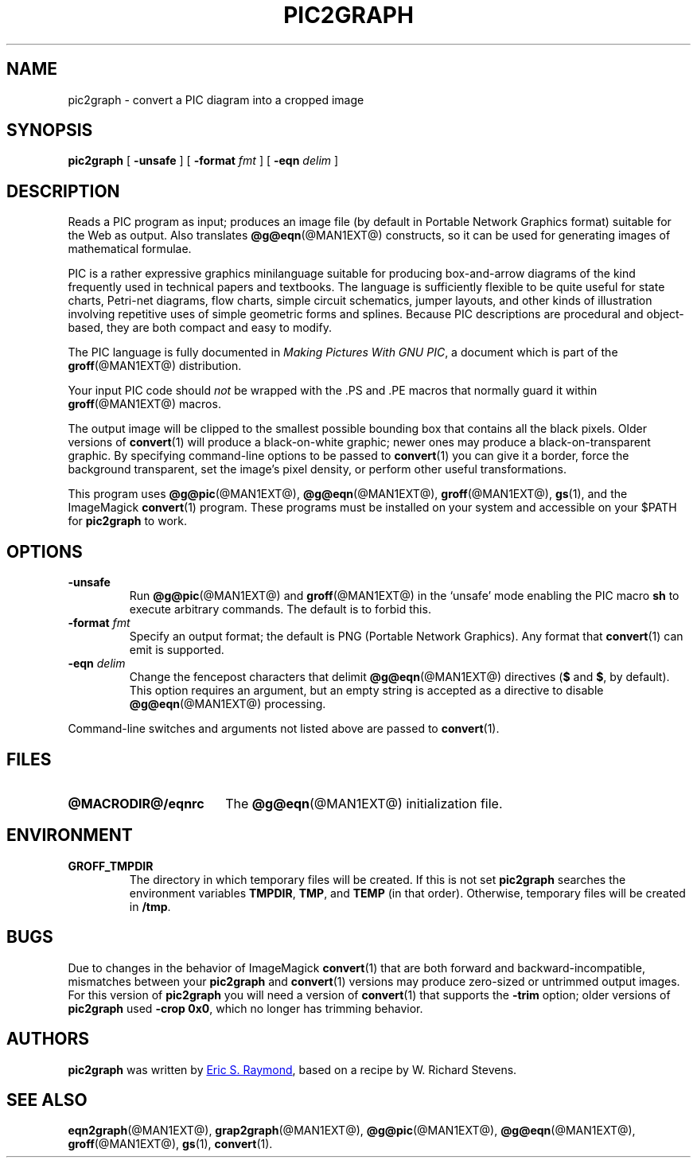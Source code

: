 .TH PIC2GRAPH @MAN1EXT@ "@MDATE@" "Groff Version @VERSION@"
.SH NAME
pic2graph \- convert a PIC diagram into a cropped image
.
.
.\" ====================================================================
.\" Legalese
.\" ====================================================================
.\"
.\" This documentation is released to the public domain.
.
.
.\" ====================================================================
.SH SYNOPSIS
.\" ====================================================================
.
.B pic2graph
[
.B \-unsafe
]
[
.BI "\-format " fmt
]
[
.BI "\-eqn " delim
]
.
.
.\" ====================================================================
.SH DESCRIPTION
.\" ====================================================================
.
Reads a PIC program as input; produces an image file (by default in
Portable Network Graphics format) suitable for the Web as output.
.
Also translates
.BR @g@eqn (@MAN1EXT@)
constructs, so it can be used for generating images of mathematical
formulae.
.
.
.P
PIC is a rather expressive graphics minilanguage suitable for
producing box-and-arrow diagrams of the kind frequently used in
technical papers and textbooks.
.
The language is sufficiently flexible to be quite useful for state
charts, Petri-net diagrams, flow charts, simple circuit schematics,
jumper layouts, and other kinds of illustration involving repetitive
uses of simple geometric forms and splines.
.
Because PIC descriptions are procedural and object-based, they are
both compact and easy to modify.
.
.
.P
The PIC language is fully documented in
.IR "Making Pictures With GNU PIC" ,
a document which is part of the
.BR groff (@MAN1EXT@)
distribution.
.
.
.P
Your input PIC code should
.I not
be wrapped with the \&.PS and \&.PE macros that normally guard it within
.BR groff (@MAN1EXT@)
macros.
.
.
.P
The output image will be clipped to the smallest possible bounding box
that contains all the black pixels.
.
Older versions of
.BR \%convert (1)
will produce a black-on-white graphic; newer ones may produce a
black-on-transparent graphic.
.
By specifying command-line options to be passed to
.BR \%convert (1)
you can give it a border, force the background transparent, set the
image's pixel density, or perform other useful transformations.
.
.
.P
This program uses
.BR @g@pic (@MAN1EXT@),
.BR @g@eqn (@MAN1EXT@),
.BR groff (@MAN1EXT@),
.BR gs (1),
and the ImageMagick
.BR \%convert (1)
program.
These programs must be installed on your system and accessible on your
$PATH for
.B pic2graph
to work.
.
.
.\" ====================================================================
.SH OPTIONS
.\" ====================================================================
.
.TP
.B \-unsafe
Run
.BR @g@pic (@MAN1EXT@)
and
.BR groff (@MAN1EXT@)
in the \(oqunsafe\(cq mode enabling the PIC macro
.B sh
to execute arbitrary commands.
.
The default is to forbid this.
.
.TP
.BI "\-format " fmt
Specify an output format; the default is PNG (Portable Network Graphics).
.
Any format that
.BR \%convert (1)
can emit is supported.
.
.TP
.BI "\-eqn " delim
Change the fencepost characters that delimit
.BR @g@eqn (@MAN1EXT@)
directives
.RB ( $
and
.BR $ ,
by default).
.
This option requires an argument, but an empty string is accepted as a
directive to disable
.BR @g@eqn (@MAN1EXT@)
processing.
.
.
.PP
Command-line switches and arguments not listed above are passed to
.BR \%convert (1).
.
.
.\" ====================================================================
.SH FILES
.\" ====================================================================
.
.TP \w'\fB@MACRODIR@/eqnrc'u+2n
.B @MACRODIR@/eqnrc
The
.BR @g@eqn (@MAN1EXT@)
initialization file.
.
.
.\" ====================================================================
.SH ENVIRONMENT
.\" ====================================================================
.
.TP
.B GROFF_TMPDIR
The directory in which temporary files will be created.
.
If this is not set
.B pic2graph
searches the environment variables
.BR \%TMPDIR ,
.BR TMP ,
and
.B TEMP
(in that order).
.
Otherwise, temporary files will be created in
.BR /tmp .
.
.
.\" ====================================================================
.SH BUGS
.\" ====================================================================
.
Due to changes in the behavior of ImageMagick
.BR \%convert (1)
that are both forward and backward-incompatible,
mismatches between your
.B pic2graph
and
.BR \%convert (1)
versions may produce zero-sized or untrimmed output images.
.
For this version of
.B pic2graph
you will need a version of
.BR \%convert (1)
that supports the
.B \-trim
option; older versions of
.B pic2graph
used
.BR \-crop\~0x0 ,
which no longer has trimming behavior.
.
.
.\" ====================================================================
.SH AUTHORS
.\" ====================================================================
.B pic2graph
was written by
.MT esr@thyrsus.com
Eric S.\& Raymond
.ME ,
based on a recipe by W.\& Richard Stevens.
.
.
.\" ====================================================================
.SH "SEE ALSO"
.\" ====================================================================
.
.BR eqn2graph (@MAN1EXT@),
.BR grap2graph (@MAN1EXT@),
.BR @g@pic (@MAN1EXT@),
.BR @g@eqn (@MAN1EXT@),
.BR groff (@MAN1EXT@),
.BR gs (1),
.BR \%convert (1).
.
.
.\" Local Variables:
.\" mode: nroff
.\" End:
.\" vim: set filetype=groff:
